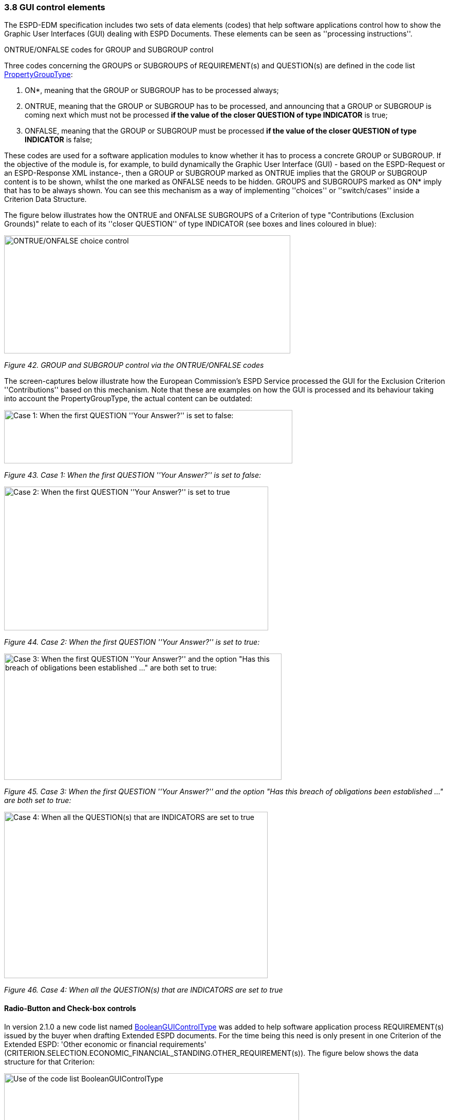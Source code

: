 === 3.8 GUI control elements

The ESPD-EDM specification includes two sets of data elements (codes) that help software applications control how to show the Graphic User Interfaces (GUI) dealing with ESPD Documents. These elements can be seen as ''processing instructions''.

ONTRUE/ONFALSE codes for GROUP and SUBGROUP control

Three codes concerning the GROUPS or SUBGROUPS of REQUIREMENT(s) and QUESTION(s) are defined in the code list link:https://github.com/ESPD/ESPD-EDM/blob/3.0.0/docs/src/main/asciidoc/dist/cl/xlsx/[PropertyGroupType]:

[arabic]
. ON*, meaning that the GROUP or SUBGROUP has to be processed always;
. ONTRUE, meaning that the GROUP or SUBGROUP has to be processed, and announcing that a GROUP or SUBGROUP is coming next which must not be processed *if the value of the closer QUESTION of type INDICATOR* is true;
. ONFALSE, meaning that the GROUP or SUBGROUP must be processed *if the value of the closer QUESTION of type INDICATOR* is false;

These codes are used for a software application modules to know whether it has to process a concrete GROUP or SUBGROUP. If the objective of the module is, for example, to build dynamically the Graphic User Interface (GUI) - based on the ESPD-Request or an ESPD-Response XML instance-, then a GROUP or SUBGROUP marked as ONTRUE implies that the GROUP or SUBGROUP content is to be shown, whilst the one marked as ONFALSE needs to be hidden. GROUPS and SUBGROUPS marked as ON* imply that has to be always shown. You can see this mechanism as a way of implementing ''choices'' or ''switch/cases'' inside a Criterion Data Structure.

The figure below illustrates how the ONTRUE and ONFALSE SUBGROUPS of a Criterion of type "Contributions (Exclusion Grounds)" relate to each of its ''closer QUESTION'' of type INDICATOR (see boxes and lines coloured in blue):

image:ONTRUE_ONFALSE_choice_control.png[ONTRUE/ONFALSE choice control,width=557,height=230]

_Figure 42. GROUP and SUBGROUP control via the ONTRUE/ONFALSE codes_

The screen-captures below illustrate how the European Commission’s ESPD Service processed the GUI for the Exclusion Criterion ''Contributions'' based on this mechanism. Note that these are examples on how the GUI is processed and its behaviour taking into account the PropertyGroupType, the actual content can be outdated:

image:Case1_first QUESTION_set_false.png[Case 1: When the first QUESTION ''Your Answer?'' is set to false:,width=561,height=104]

_Figure 43. Case 1: When the first QUESTION ''Your Answer?'' is set to false:_

image:Case2_first QUESTION_set_true.png[Case 2: When the first QUESTION ''Your Answer?'' is set to true,width=514,height=280]

_Figure 44. Case 2: When the first QUESTION ''Your Answer?'' is set to true:_

image:Case3_GUI_Control.png[Case 3: When the first QUESTION ''Your Answer?'' and the option "Has this breach of obligations been established …​" are both set to true:,width=540,height=246]

_Figure 45. Case 3: When the first QUESTION ''Your Answer?'' and the option "Has this breach of obligations been established …​" are both set to true:_

image:Case4_GUI_Control.png[Case 4: When all the QUESTION(s) that are INDICATORS are set to true,width=513,height=324]

_Figure 46. Case 4: When all the QUESTION(s) that are INDICATORS are set to true_

==== Radio-Button and Check-box controls

In version 2.1.0 a new code list named link:https://github.com/ESPD/ESPD-EDM/blob/2.1.1/docs/src/main/asciidoc/dist/cl/xlsx/ESPD-CodeLists-V2.1.1.xlsx[BooleanGUIControlType] was added to help software application process REQUIREMENT(s) issued by the buyer when drafting Extended ESPD documents. For the time being this need is only present in one Criterion of the Extended ESPD: 'Other economic or financial requirements' (CRITERION.SELECTION.ECONOMIC_FINANCIAL_STANDING.OTHER_REQUIREMENT(s)). The figure below shows the data structure for that Criterion:

image:Use_code_list_BooleanGUIControlType.png[Use of the code list BooleanGUIControlType,width=574,height=336]

_Figure 47. Use of the code list link:https://github.com/ESPD/ESPD-EDM/blob/3.0.0/docs/src/main/asciidoc/dist/cl/xlsx/ESPD-CodeLists-V3.0.0.xlsx[BooleanGUIControlType]_

Notice that:

[arabic]
. The property data type used is BOOLEAN_CODE. This is a new type that has been added to the code list link:https://github.com/ESPD/ESPD-EDM/blob/3.0.0/docs/src/main/asciidoc/dist/cl/xlsx/ESPD-CodeLists-V3.0.0.xlsx[ResponseDataType] to make obvious that the code is specifically used to identify a three state indicator (true, false or not checked). In the case of this particular Criterion it is used specify the type of value that will be provided by the buyer for this specific REQUIREMENT (see the XML example below);
. The possible values for this property data type are defined in the code list BooleanGUIControlType, which are: RADIO_BUTTON_TRUE, RADIO_BUTTON_FALSE, RADIO_BUTTON_UNSELECTED, CHECK_BOX_TRUE, CHECK_BOX_FALSE and CHECK_BOX_UNCHECKED;
. When the value of the CODE_BOOLEAN is RADIO_BUTTON_TRUE (true) the SUBGROUPs of REQUIREMENT(s) (UUID 26ece6a2-b360-46c1-890d-8338913b8719 ) and QUESTION(s) (UUID 9b3a04ff-e36d-4d4f-b47c-82ad402b9b02) are processed (e.g. shown by the GUI). Otherwise the software application processes the alternative SUBGROUPs of REQUIREMENT(s) (UUID cc96aa19-a0be-4409-af58-ff3f3812741b) and QUESTION(s) (UUID 5fe93344-ed91-4f97-bcab-b6720a131798).

The following fragment of XML code shows how this is expressed:

[source,xml]
----
_Use of semantised boolean codes for REQUIREMENT processing control_

_<!-- lines with '...' refer to elements that have been removed for brevity. See complete sample in folder dist/xml of this distribution -->_

<cac:TenderingCriterionPropertyGroup>

<cac:TenderingCriterionProperty>

_<!--...-->_

<Description>Lots the requirement applies to</Description>

_<!--...-->_

</cac:TenderingCriterionProperty>

<cac:SubsidiaryTenderingCriterionPropertyGroup>

_<!--...-->_

<cac:TenderingCriterionProperty>

_<!--...-->_

<Description>Lot ID</Description>

_<!--...-->_

</cac:TenderingCriterionProperty>

</cac:SubsidiaryTenderingCriterionPropertyGroup>

<cac:SubsidiaryTenderingCriterionPropertyGroup>

<ID schemeAgencyID="EU-COM-GROW" schemeVersionID="3.0.0">26ece6a2-b360-46c1-890d-8338913b8719</ID>

<PropertyGroupTypeCode listID="PropertyGroupType" listAgencyID="EU-COM-GROW" listVersionID="3.0.0">ON*</PropertyGroupTypeCode>

<cac:TenderingCriterionProperty>

<ID schemeID="Criterion" schemeAgencyID="EU-COM-OP" schemeVersionID="3.0.0">9c62f2c7-0c51-451d-8730-427f92ed618c</ID>

<Description>Select the type of requirement</Description>

<TypeCode listID="CriterionElementType" listAgencyID="EU-COM-GROW" listVersionID="3.0.0">REQUIREMENT</TypeCode>

<ValueDataTypeCode listID="ResponseDataType" listAgencyID="EU-COM-GROW" listVersionID="3.0.0">CODE_BOOLEAN</ValueDataTypeCode>

<ExpectedCode listID="BooleanGUIControlType" listAgencyID="EU-COM-GROW" listVersionID="3.0.0">RADIO_BUTTON_TRUE</ExpectedCode>

</cac:TenderingCriterionProperty>

<cac:SubsidiaryTenderingCriterionPropertyGroup>

_<!--...-->_

<PropertyGroupTypeCode listID="PropertyGroupType" listAgencyID="EU-COM-GROW" listVersionID="3.0.0">ONTRUE</PropertyGroupTypeCode>

<cac:TenderingCriterionProperty>

<ID schemeID="Criterion" schemeAgencyID="EU-COM-OP" schemeVersionID="3.0.0">13728a54-21e3-4c84-8b11-48666c3d260f</ID>

<Description>Specify the total invoiced amount, taxes included.</Description>

<TypeCode listID="CriterionElementType" listAgencyID="EU-COM-GROW" listVersionID="3.0.0">REQUIREMENT</TypeCode>

<ValueDataTypeCode listID="ResponseDataType" listAgencyID="EU-COM-GROW" listVersionID="3.0.0">DESCRIPTION</ValueDataTypeCode>

<ExpectedDescription>__FinReqsDescription</ExpectedDescription>

</cac:TenderingCriterionProperty>

<cac:TenderingCriterionProperty>

<ID schemeID="Criterion" schemeAgencyID="EU-COM-OP" schemeVersionID="3.0.0">48c7b3bf-8d1c-4497-a915-78d53ba68089</ID>

<Description>Minimum amount</Description>

<TypeCode listID="CriterionElementType" listAgencyID="EU-COM-GROW" listVersionID="3.0.0">REQUIREMENT</TypeCode>

<ValueDataTypeCode listID="ResponseDataType" listAgencyID="EU-COM-GROW" listVersionID="3.0.0">AMOUNT</ValueDataTypeCode>

<MinimumAmount currencyID="EUR">100006</MinimumAmount>

</cac:TenderingCriterionProperty>

<cac:TenderingCriterionProperty>

<ID schemeID="Criterion" schemeAgencyID="EU-COM-OP" schemeVersionID="3.0.0">8b4ae4f0-2849-49ea-a64b-7bb20c60bde4</ID>

<Description>Start date; End date</Description>

<TypeCode listID="CriterionElementType" listAgencyID="EU-COM-GROW" listVersionID="3.0.0">REQUIREMENT</TypeCode>

<ValueDataTypeCode listID="ResponseDataType" listAgencyID="EU-COM-GROW" listVersionID="3.0.0">PERIOD</ValueDataTypeCode>

<cac:ApplicablePeriod>

<StartDate>2000-10-10</StartDate>

<EndDate>2000-10-10</EndDate>

</cac:ApplicablePeriod>

</cac:TenderingCriterionProperty>

<cac:SubsidiaryTenderingCriterionPropertyGroup>

<ID schemeAgencyID="EU-COM-GROW" schemeVersionID="3.0.0">9b3a04ff-e36d-4d4f-b47c-82ad402b9b02</ID>

<PropertyGroupTypeCode listID="PropertyGroupType" listAgencyID="EU-COM-GROW" listVersionID="3.0.0"></PropertyGroupTypeCode>

<cac:TenderingCriterionProperty>

<ID schemeID="Criterion" schemeAgencyID="EU-COM-OP" schemeVersionID=“3.0.0”>1d89c188-58d2-461e-a4f6-a17f689d87f4</ID>

<Description>Amount</Description>

<TypeCode listID="CriterionElementType" listAgencyID="EU-COM-GROW" listVersionID="3.0.0">QUESTION</TypeCode>

<ValueDataTypeCode listID="ResponseDataType" listAgencyID="EU-COM-GROW" listVersionID="3.0.0">AMOUNT</ValueDataTypeCode>

</cac:TenderingCriterionProperty>

</cac:SubsidiaryTenderingCriterionPropertyGroup>

</cac:SubsidiaryTenderingCriterionPropertyGroup>

<cac:SubsidiaryTenderingCriterionPropertyGroup>

<ID schemeAgencyID="EU-COM-GROW" schemeVersionID="3.0.0">cc96aa19-a0be-4409-af58-ff3f3812741b</ID>

<PropertyGroupTypeCode listID="PropertyGroupType" listAgencyID="EU-COM-GROW" listVersionID="3.0.0">ONFALSE</PropertyGroupTypeCode>

<cac:TenderingCriterionProperty>

<ID schemeID="Criterion" schemeAgencyID="EU-COM-OP" schemeVersionID="3.0.0">57d4160f-20b4-4b43-967b-76b038a2fa6b</ID>

<Description>Minimum rating</Description>

<TypeCode listID="CriterionElementType" listAgencyID="EU-COM-GROW" listVersionID="3.0.0">REQUIREMENT</TypeCode>

<ValueDataTypeCode listID="ResponseDataType" listAgencyID="EU-COM-GROW" listVersionID="3.0.0">QUANTITY</ValueDataTypeCode>

</cac:TenderingCriterionProperty>

<cac:TenderingCriterionProperty>

<ID schemeID="Criterion" schemeAgencyID="EU-COM-OP" schemeVersionID="3.0.0">f07b5174-93ae-46dd-aa26-7f451d97f6a8</ID>

<Description>Rating scheme</Description>

<TypeCode listID="CriterionElementType" listAgencyID="EU-COM-GROW" listVersionID="3.0.0">REQUIREMENT</TypeCode>

<ValueDataTypeCode listID="ResponseDataType" listAgencyID="EU-COM-GROW" listVersionID="3.0.0">DESCRIPTION</ValueDataTypeCode>

<ExpectedDescription></ExpectedDescription>

</cac:TenderingCriterionProperty>

<cac:SubsidiaryTenderingCriterionPropertyGroup>

<ID schemeAgencyID="EU-COM-GROW" schemeVersionID="3.0.0">5fe93344-ed91-4f97-bcab-b6720a131798</ID>

<PropertyGroupTypeCode listID="PropertyGroupType" listAgencyID="EU-COM-GROW" listVersionID="3.0.0"></PropertyGroupTypeCode>

<cac:TenderingCriterionProperty>

<ID schemeID="Criterion" schemeAgencyID="EU-COM-OP" schemeVersionID="3.0.0">3bd1913b-c461-41eb-87c4-84e003785a56</ID>

<Description>Rating</Description>

<TypeCode listID="CriterionElementType" listAgencyID="EU-COM-GROW" listVersionID="3.0.0">QUESTION</TypeCode>

<ValueDataTypeCode listID="ResponseDataType" listAgencyID="EU-COM-GROW" listVersionID="3.0.0">QUANTITY</ValueDataTypeCode>

</cac:TenderingCriterionProperty>

</cac:SubsidiaryTenderingCriterionPropertyGroup>

</cac:SubsidiaryTenderingCriterionPropertyGroup>

</cac:SubsidiaryTenderingCriterionPropertyGroup>

_<!--...-->_

</cac:TenderingCriterionPropertyGroup>

</cac:TenderingCriterion>
----


. This property (cac:TenderingCriterionProperty) can be used by the software application to help the buyer select the type of REQUIREMENT it wants to be shown to the economic operator, either an Amount limited by a threshold and a period of time or rating constrained by a threshold and a rating scheme. The expected value will be a code expressing a three-state indicator (a boolean semantised as CODE_BOOLEAN).
. In this example, the buyer has specified the value RADIO_BUTTON_TRUE.
. As the value of the element cbc:ExpectedCode, inside the REQUIREMENT (cac:TenderingCriterionProperty) ''Select the type of requirement'', is RADIO_BUTTON_TRUE the economic operator will see the first SUBGROUP of REQUIREMENT(s) (UUID 26ece6a2-b360-46c1-890d-8338913b8719) and will have to respond the QUESTION with the text "Amount".
. The buyer is specifying that an amount above 100006 Euros is expected.
. This is the QUESTION that the economic operator needs to respond (the "Amount" corresponding to the economic of financial requirement (in this example: "Specify the total invoiced amount, taxes included" (cac:TenderingCriterionProperty UUID 13728a54-21e3-4c84-8b11-48666c3d260f).
. The economic operator (EO) will have to respond using an element of type cbc:Amount, see the next fragment of XML below for the response of the EO. The validation mechanism checks that the type of data specified by the buyer in the ESPD-Request (AMOUNT) and the type of data provided in the ESPD-Response (cbc:ReponseAmount) are coherent.
. This SUBGROUP is never processed (e.g. shown to the economic operator) as it contains the SUBGROUP of REQUIREMENT(s) and QUESTION in case the buyer had specified RADIO_BUTTON_FALSE as an answer to the field "Select the type of requirement".
. The QUESTION that the economic operator would have had to respond in case the buyer had selected the second SUBGROUP of REQUIREMENT(s), which is not the case in this example.


_Response of the economic operator to the REQUIREMENT "Amount"_
[source,xml]
----
_<!-- ... -->_

<cac:TenderingCriterionResponse>

<ID schemeID="ISO/IEC 9834-8:2008 - 4UUID" schemeAgencyID="EU-COM-GROW" schemeVersionID=“3.0.0”>76085d25-05ad-4cb3-b1e0-675558e3f43e</ID>

<ValidatedCriterionPropertyID schemeID="CriteriaTaxonomy" schemeAgencyID="EU-COM-GROW" schemeVersionID=“3.0.0”>1d89c188-58d2-461e-a4f6-a17f689d87f4</ValidatedCriterionPropertyID>

<cac:ResponseValue>

<ID schemeID="ISO/IEC 9834-8:2008 - 4UUID" schemeAgencyID="EU-COM-GROW" schemeVersionID=“3.0.0”>42245674-d305-40bf-8b58-87ba51313345</ID>

<ResponseAmount currencyID="EUR">10025</ResponseAmount>

</cac:ResponseValue>

</cac:TenderingCriterionResponse>
----
. This UUID is identical to the UUID of the cac:TenderingCriterionProperty selected by the buyer for the QUESTION "Amount:" (see XML above).
. The element cbc:ResponseAmount is of type "AMOUNT", as expected by the validation mechanisms.
. The value of the amount meets the REQUIREMENT, as the amount is required to be above 10006 Euros (see XML above, notice the currencyID type value, too).
. Beware that, contrary to other numeric types of data, AMOUNT is not semantised and mapped to cbc:ResponseMinimumAmount nor cbc:ResponseMaximumAmount`, as in the current ESPD-EDM specification all monetary thresholds are always "minimum" (and similarly for QUANTITY or QUANTITY_INTEGER, e.g. see the REQUIREMENT ''Minimum number of years'' in criterion #49 (tab _SC-Abilities_5 (Staff)_ in the link:https://github.com/ESPD/ESPD-EDM/blob/2.1.1/docs/src/main/asciidoc/dist/cl/ods/ESPD-CriteriaTaxonomy-EXTENDED-V2.1.1.ods[ESPD-CriteriaTaxonomy-EXTENDED] spread-sheet).


==== Use of CAPTION

As explained in section *3.6 Data Structures* (see from ''Table 25. Mapping between the ESPD-EDM criterion data structure spread-sheets and the UBL-2.3 vocabulary ESDP-EDM Spread-sheet vocabulary'' on, the term CAPTION is used in the Criteria data structures to inform software applications about the presence of a text label. Applications could use it to label boxes containing groups of REQUIREMENT(s) or of QUESTION(s). But in general software applications should know how to present the contents of the XML instances without having to recur to such resources (see the ''Note for the future: eBusiness Documents should not convey Process Instructions'' just below).

A CAPTION is mapped to the UBL element cbc:TenderingCriterionProperty. This is the reason why the ESPD-EDM had to introduce an element that, in the end, is quite ''dummy'': the UBL-2.3 specification requires that the first element of a GROUP or SUBGROUP is has always to be a criterion property (an element cac:TenderingCriterionProperty).

For software applications, the implication can be reduced to a very simple rule: **when encountering a **cac:TenderingCriterionProperty** which **cbc:TypeCode* value equals CAPTION just skip it!*

==== Business data and GUI decoupling

The business domain semantics should be decoupled from its management processes. Thus eBusiness Documents should not contain processing instructions but just data about the business domain. One counter-example for this statement are those cases when the XML instances contain processing instructions for a software GUI solution to manage how the layout must behave or how the data must be presented.

For the time being, the ESPD-EDM does not conform 100% to this rule: the purpose of the code lists PropertyGroupType and BooleanGUIControlType and of the CAPTION tag aim precisely to the opposite. They are not part of the Business Domain Data Model.

One reason that led to include these kind of "processing instructions" in the ESPD-Exchange Data Model is the high level of abstraction of the ISA2 Core Criterion and Evidence Vocabulary (CCEV) (the UBL-2.3 cac:TenderingCriterion is a specialisation of this vocabulary). As GROUPs and SUBGROUPS of REQUIREMENT(s) and of QUESTION(s) may be freely and unlimitedly nested, the software applications may have a hard time to detect whether a GROUP or SUBGROUP contains REQUIREMENT(s) and QUESTION(s) or just QUESTION(s) (which is usual in the ESP-EDM specification). Or vice-versa, if a GROUP or SUBGROUP comes first with QUESTION(s) followed by REQUIREMENT(s) (something that never happens in the ESPD-EDM specification).

One way for the ESPD-EDM to help software applications understand that a nested data structure is a GROUP of REQUIREMENT(s) or just of QUESTION(s) would have been codifying it as "REQUIREMENT_GROUP" or "QUESTION_GROUP", using for that purpose the element cbc:PropertyGroupTypeCode element (similarly to what is done with the cbc:TypeCode element inside the cac:TenderingCriterionProperty). However for backwards compatibility reasons with the MS software applications the decision was made to reserve the cbc:PropertyGroupTypeCode to control the GUI behaviour by means of the values defined in the code list link:https://github.com/ESPD/ESPD-EDM/blob/3.0.0/docs/src/main/asciidoc/dist/cl/xlsx/ESPD-Criterion-V3.0.0.xlsx[PropertyGroupType] (codes ON*, ONTRUE and ONFALSE).

The way currently used by software applications to detect whether a GROUP (or SUBGROUP) carries REQUIREMENT(s) or not is to look at the type of the first criterion property: if the first cac:TenderingCriterionProperty is of cbc:TypeCode value REQUIREMENT then it is a REQUIREMENT_GROUP, if it is of value QUESTION then the GROUP (or SUBGROUP) contains only QUESTION(s).

In future versions, the ESPD-EDM should get rid of these codes and mechanisms that couple the eProcurement Data Model to the dynamic building-up of the Graphic User Interfaces (GUIs) or to other processing needs. One possible solution could be to separate the particular software applications needs from the business data model by means of ''annotations'' that can be linked to each data element that needs it, at integration data time (i.e. when acquiring the data; e.g. just after the reception of an eBusiness Document from another system).

For this, imagine that each element of the Criteria Taxonomy data structures could contain (or be preceded by) one or more instructions addressed to the software application for one particular purpose, as illustrated in the figure below (elements starting with an *@* symbol):

image:Use_CAPTION.png[Annotation with processing instructions of one Criterion Data Structures,width=583,height=316]

_Figure 48. Annotation with processing instructions of one Criterion Data Structures_